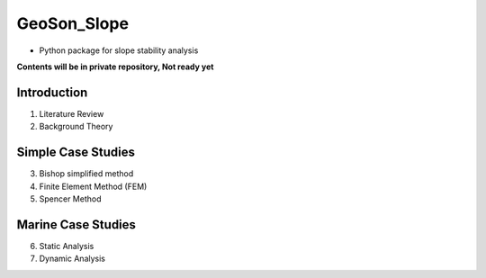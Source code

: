 GeoSon_Slope
==================
- Python package for slope stability analysis

**Contents will be in private repository, Not ready yet**

Introduction
------------
01. Literature Review

02. Background Theory

Simple Case Studies
-------------------

03. Bishop simplified method

04. Finite Element Method (FEM)

05. Spencer Method

Marine Case Studies
-------------------

06. Static Analysis

07. Dynamic Analysis


